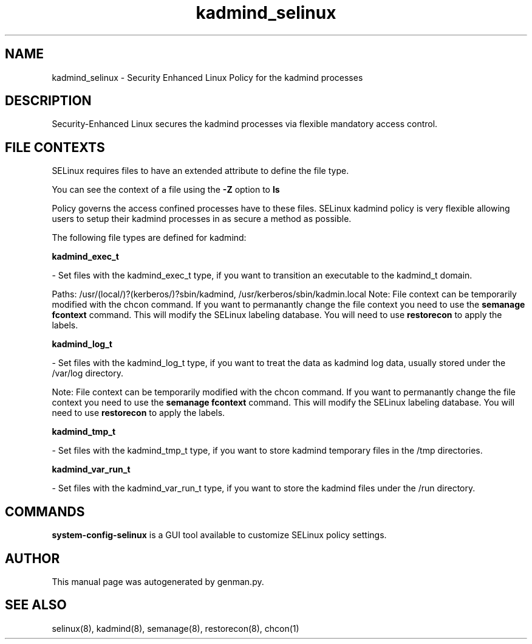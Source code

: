 .TH  "kadmind_selinux"  "8"  "kadmind" "dwalsh@redhat.com" "kadmind SELinux Policy documentation"
.SH "NAME"
kadmind_selinux \- Security Enhanced Linux Policy for the kadmind processes
.SH "DESCRIPTION"

Security-Enhanced Linux secures the kadmind processes via flexible mandatory access
control.  

.SH FILE CONTEXTS
SELinux requires files to have an extended attribute to define the file type. 
.PP
You can see the context of a file using the \fB\-Z\fP option to \fBls\bP
.PP
Policy governs the access confined processes have to these files. 
SELinux kadmind policy is very flexible allowing users to setup their kadmind processes in as secure a method as possible.
.PP 
The following file types are defined for kadmind:


.EX
.B kadmind_exec_t 
.EE

- Set files with the kadmind_exec_t type, if you want to transition an executable to the kadmind_t domain.

.br
Paths: 
/usr/(local/)?(kerberos/)?sbin/kadmind, /usr/kerberos/sbin/kadmin\.local
Note: File context can be temporarily modified with the chcon command.  If you want to permanantly change the file context you need to use the 
.B semanage fcontext 
command.  This will modify the SELinux labeling database.  You will need to use
.B restorecon
to apply the labels.


.EX
.B kadmind_log_t 
.EE

- Set files with the kadmind_log_t type, if you want to treat the data as kadmind log data, usually stored under the /var/log directory.

Note: File context can be temporarily modified with the chcon command.  If you want to permanantly change the file context you need to use the 
.B semanage fcontext 
command.  This will modify the SELinux labeling database.  You will need to use
.B restorecon
to apply the labels.


.EX
.B kadmind_tmp_t 
.EE

- Set files with the kadmind_tmp_t type, if you want to store kadmind temporary files in the /tmp directories.


.EX
.B kadmind_var_run_t 
.EE

- Set files with the kadmind_var_run_t type, if you want to store the kadmind files under the /run directory.

.SH "COMMANDS"

.PP
.B system-config-selinux 
is a GUI tool available to customize SELinux policy settings.

.SH AUTHOR	
This manual page was autogenerated by genman.py.

.SH "SEE ALSO"
selinux(8), kadmind(8), semanage(8), restorecon(8), chcon(1)
